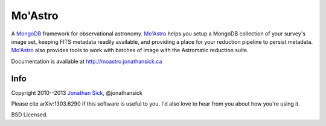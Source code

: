 ========
Mo'Astro
========

A `MongoDB`_ framework for observational astronomy.
`Mo'Astro`_ helps you setup a MongoDB collection of your survey's image set,
keeping FITS metadata readily available, and providing a place for your
reduction pipeline to persist metadata. `Mo'Astro`_ also provides tools to
work with batches of image with the Astromatic reduction suite.

Documentation is available at http://moastro.jonathansick.ca

Info
----

Copyright 2010--2013 `Jonathan Sick <http://jonathansick.ca>`_, @jonathansick

Please cite arXiv:1303.6290 if this software is useful to you. I'd also
love to hear from you about how you're using it.

BSD Licensed.

.. _MongoDB: http://www.mongodb.org
.. _MoAstro: http://moastro.jonathansick.ca
